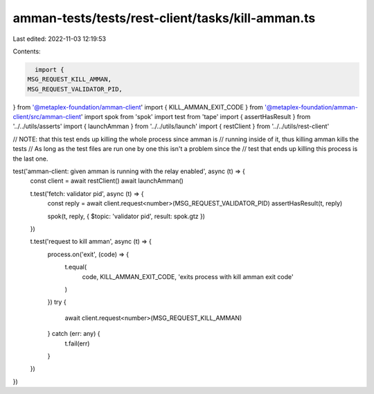 amman-tests/tests/rest-client/tasks/kill-amman.ts
=================================================

Last edited: 2022-11-03 12:19:53

Contents:

.. code-block:: ts

    import {
  MSG_REQUEST_KILL_AMMAN,
  MSG_REQUEST_VALIDATOR_PID,
} from '@metaplex-foundation/amman-client'
import { KILL_AMMAN_EXIT_CODE } from '@metaplex-foundation/amman-client/src/amman-client'
import spok from 'spok'
import test from 'tape'
import { assertHasResult } from '../../utils/asserts'
import { launchAmman } from '../../utils/launch'
import { restClient } from '../../utils/rest-client'

// NOTE: that this test ends up killing the whole process since amman is
// running inside of it, thus killing amman kills the tests
// As long as the test files are run one by one this isn't a problem since the
// test that ends up killing this process is the last one.

test('amman-client: given amman is running with the relay enabled', async (t) => {
  const client = await restClient()
  await launchAmman()

  t.test('fetch: validator pid', async (t) => {
    const reply = await client.request<number>(MSG_REQUEST_VALIDATOR_PID)
    assertHasResult(t, reply)

    spok(t, reply, { $topic: 'validator pid', result: spok.gtz })
  })

  t.test('request to kill amman', async (t) => {
    process.on('exit', (code) => {
      t.equal(
        code,
        KILL_AMMAN_EXIT_CODE,
        'exits process with kill amman exit code'
      )
    })
    try {
      await client.request<number>(MSG_REQUEST_KILL_AMMAN)
    } catch (err: any) {
      t.fail(err)
    }
  })
})



